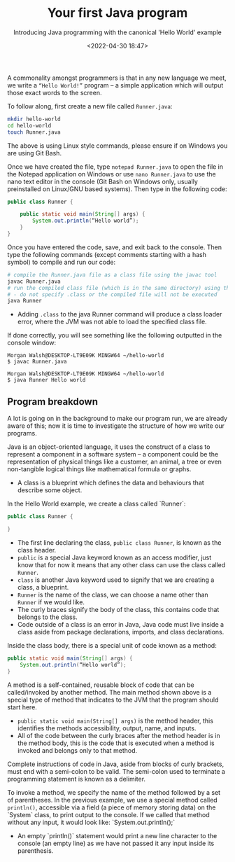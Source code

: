 #+title: Your first Java program
#+DATE: <2022-04-30 18:47>
#+SUBTITLE: Introducing Java programming with the canonical 'Hello World' example

A commonality amongst programmers is that in any new language we meet, we write a ~“Hello World!”~ program – a simple application which will output those exact words to the screen. 

To follow along, first create a new file called ~Runner.java~: 

#+BEGIN_SRC sh
mkdir hello-world 
cd hello-world 
touch Runner.java 
#+END_SRC

The above is using Linux style commands, please ensure if on Windows you are using Git Bash.

Once we have created the file, type ~notepad Runner.java~ to open the file in the Notepad application on Windows or use ~nano Runner.java~ to use the nano text editor in the console (Git Bash on Windows only, usually preinstalled on Linux/GNU based systems). Then type in the following code: 

#+BEGIN_SRC java
public class Runner { 

    public static void main(String[] args) { 
        System.out.println(“Hello world”); 
    } 
}
#+END_SRC

Once you have entered the code, save, and exit back to the console. Then type the following commands (except comments starting with a hash symbol) to compile and run our code:

#+BEGIN_SRC sh
# compile the Runner.java file as a class file using the javac tool 
javac Runner.java 
# run the compiled class file (which is in the same directory) using the java tool 
# - do not specify .class or the compiled file will not be executed 
java Runner
#+END_SRC

- Adding ~.class~ to the java Runner command will produce a class loader error, where the JVM was not able to load the specified class file.

If done correctly, you will see something like the following outputted in the console window:

#+BEGIN_SRC
Morgan Walsh@DESKTOP-LT9E09K MINGW64 ~/hello-world 
$ javac Runner.java

Morgan Walsh@DESKTOP-LT9E09K MINGW64 ~/hello-world 
$ java Runner Hello world
#+END_SRC

** Program breakdown

A lot is going on in the background to make our program run, we are already aware of this; now it is time to investigate the structure of how we write our programs. 

Java is an object-oriented language, it uses the construct of a class to represent a component in a software system – a component could be the representation of physical things like a customer, an animal, a tree or even non-tangible logical things like mathematical formula or graphs. 

- A class is a blueprint which defines the data and behaviours that describe some object. 

In the Hello World example, we create a class called `Runner`: 

#+BEGIN_SRC java
public class Runner {

} 
#+END_SRC

- The first line declaring the class, ~public class Runner~, is known as the class header.
- ~public~ is a special Java keyword known as an access modifier, just know that for now it means that any other class can use the class called ~Runner~.
- ~class~ is another Java keyword used to signify that we are creating a class, a blueprint.
- ~Runner~ is the name of the class, we can choose a name other than ~Runner~ if we would like.
- The curly braces signify the body of the class, this contains code that belongs to the class.
- Code outside of a class is an error in Java, Java code must live inside a class aside from package declarations, imports, and class declarations.

Inside the class body, there is a special unit of code known as a method: 

#+BEGIN_SRC java
public static void main(String[] args) { 
    System.out.println(“Hello world”);
}
#+END_SRC
 
A method is a self-contained, reusable block of code that can be called/invoked by another method. The main method shown above is a special type of method that indicates to the JVM that the program should start here. 

- ~public static void main(String[] args)~ is the method header, this identifies the methods accessibility, output, name, and inputs.
- All of the code between the curly braces after the method header is in the method body, this is the code that is executed when a method is invoked and belongs only to that method.

Complete instructions of code in Java, aside from blocks of curly brackets, must end with a semi-colon to be valid. The semi-colon used to terminate a programming statement is known as a delimiter.

To invoke a method, we specify the name of the method followed by a set of parentheses. In the previous example, we use a special method called ~println()~, accessible via a field (a piece of memory storing data) on the `System` class, to print output to the console. If we called that method without any input, it would look like: `System.out.println();` 

- An empty `println()` statement would print a new line character to the console (an empty line) as we have not passed it any input inside its parenthesis.
